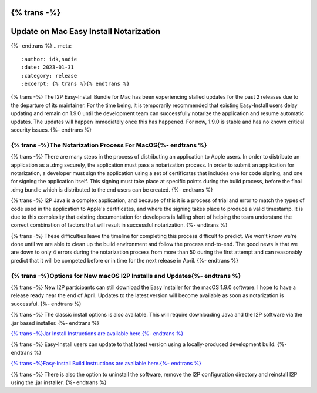 {% trans -%}
=======================================
Update on Mac Easy Install Notarization
=======================================
{%- endtrans %}
.. meta::
    :author: idk,sadie
    :date: 2023-01-31
    :category: release
    :excerpt: {% trans %}{% endtrans %}

{% trans -%}
The I2P Easy-Install Bundle for Mac has been experiencing stalled updates for the past 2 releases due to the departure of its maintainer.
For the time being, it is temporarily recommended that existing Easy-Install users delay updating and remain on 1.9.0 until the development team can successfully notarize the application and resume automatic updates.
The updates will happen immediately once this has happened.
For now, 1.9.0 is stable and has no known critical security issues.
{%- endtrans %}

{% trans -%}The Notarization Process For MacOS{%- endtrans %}
~~~~~~~~~~~~~~~~~~~~~~~~~~~~~~~~~~

{% trans -%}
There are many steps in the process of distributing an application to Apple users.
In order to distribute an application as a .dmg securely, the application must pass a notarization process.
In order to submit an application for notarization, a developer must sign the application using a set of certificates that includes one for code signing, and one for signing the application itself.
This signing must take place at specific points during the build process, before the final .dmg bundle which is distributed to the end users can be created.
{%- endtrans %}

{% trans -%}
I2P Java is a complex application, and because of this it is a process of trial and error to match the types of code used in the application to Apple's certificates, and where the signing takes place to produce a valid timestamp.
It is due to this complexity that existing documentation for developers is falling short of helping the team understand the correct combination of factors that will result in successful notarization.
{%- endtrans %}

{% trans -%}
These difficulties leave the timeline for completing this process difficult to predict.
We won't know we're done until we are able to clean up the build environment and follow the process end-to-end.
The good news is that we are down to only 4 errors during the notarization process from more than 50 during the first attempt and can reasonably predict that it will be competed before or in time for the next release in April.
{%- endtrans %}

{% trans -%}Options for New macOS I2P Installs and Updates{%- endtrans %}
~~~~~~~~~~~~~~~~~~~~~~~~~~~~~~~~~~~~~~~~~~~~~~

{% trans -%}
New I2P participants can still download the Easy Installer for the macOS 1.9.0 software.
I hope to have a release ready near the end of April.
Updates to the latest version will become available as soon as notarization is successful.
{%- endtrans %}

{% trans -%}
The classic install options is also available.
This will require downloading Java and the I2P software via the .jar based installer.
{%- endtrans %}

`{% trans -%}Jar Install Instructions are available here.{%- endtrans %} <https://geti2p.net/en/download/macos>`_

{% trans -%}
Easy-Install users can update to that latest version using a locally-produced development build.
{%- endtrans %}

`{% trans -%}Easy-Install Build Instructions are available here.{%- endtrans %} <https://i2pgit.org/i2p-hackers/i2p-jpackage-mac/-/blob/master/BUILD.md>`_

{% trans -%}
There is also the option to uninstall the software, remove the I2P configuration directory and reinstall I2P using the .jar installer.
{%- endtrans %}
